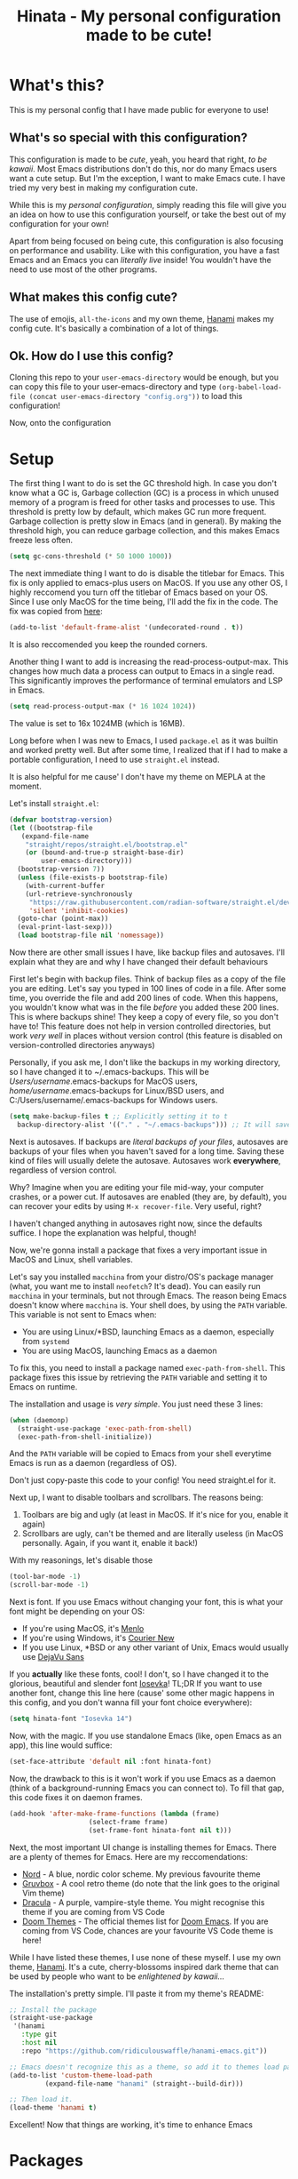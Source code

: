 #+TITLE: Hinata - My personal configuration made to be cute!

* What's this?

This is my personal config that I have made public for everyone to use!

** What's so special with this configuration?

This configuration is made to be /cute/, yeah, you heard that right, /to be kawaii/.
Most Emacs distributions don't do this, nor do many Emacs users want a cute setup. But
I'm the exception, I want to make Emacs cute. I have tried my very best in making
my configuration cute.

While this is my /personal configuration/, simply reading this file will give you an idea
on how to use this configuration yourself, or take the best out of my configuration for your
own!

Apart from being focused on being cute, this configuration is also focusing on performance and
usability. Like with this configuration, you have a fast Emacs and an Emacs you can /literally live/ inside!
You wouldn't have the need to use most of the other programs.

** What makes this config cute?

The use of emojis, src_bash{all-the-icons} and my own theme, [[https://github.com/ridiculouswaffle/hanami-emacs][Hanami]] makes
my config cute. It's basically a combination of a lot of things.

** Ok. How do I use this config?

Cloning this repo to your src_bash{user-emacs-directory} would be enough, but you can copy this file to your user-emacs-directory and type
src_emacs-lisp{(org-babel-load-file (concat user-emacs-directory "config.org"))} to load this configuration!

Now, onto the configuration

* Setup

The first thing I want to do is set the GC threshold high. In case you don't know what a GC is,
Garbage collection (GC) is a process in which unused memory of a program is freed for other
tasks and processes to use. This threshold is pretty low by default, which makes GC run more
frequent. Garbage collection is pretty slow in Emacs (and in general). By making the threshold
high, you can reduce garbage collection, and this makes Emacs freeze less often.

#+begin_src emacs-lisp
  (setq gc-cons-threshold (* 50 1000 1000))
#+end_src

The next immediate thing I want to do is disable the titlebar for Emacs. This fix is only applied to emacs-plus users on MacOS. If you use any
other OS, I highly reccomend you turn off the titlebar of Emacs based on your OS. Since I use only MacOS for the time being, I'll add the fix
in the code. The fix was copied from [[https://github.com/d12frosted/homebrew-emacs-plus?tab=readme-ov-file#no-titlebar][here]]:

#+begin_src emacs-lisp
  (add-to-list 'default-frame-alist '(undecorated-round . t))
#+end_src

It is also reccomended you keep the rounded corners.

Another thing I want to add is increasing the read-process-output-max. This changes how much data a process can output to Emacs in a single read.
This significantly improves the performance of terminal emulators and LSP in Emacs.

#+begin_src emacs-lisp
  (setq read-process-output-max (* 16 1024 1024))
#+end_src

The value is set to 16x 1024MB (which is 16MB).

Long before when I was new to Emacs, I used src_bash{package.el} as it was builtin and worked pretty well. But after some time, I realized that
if I had to make a portable configuration, I need to use src_bash{straight.el} instead.

It is also helpful for me cause' I don't have my theme on MEPLA at the moment.

Let's install src_bash{straight.el}:

#+begin_src emacs-lisp
  (defvar bootstrap-version)
  (let ((bootstrap-file
	 (expand-file-name
	  "straight/repos/straight.el/bootstrap.el"
	  (or (bound-and-true-p straight-base-dir)
	      user-emacs-directory)))
	(bootstrap-version 7))
    (unless (file-exists-p bootstrap-file)
      (with-current-buffer
	  (url-retrieve-synchronously
	   "https://raw.githubusercontent.com/radian-software/straight.el/develop/install.el"
	   'silent 'inhibit-cookies)
	(goto-char (point-max))
	(eval-print-last-sexp)))
    (load bootstrap-file nil 'nomessage))
#+end_src

Now there are other small issues I have, like backup files and autosaves. I'll explain what they are and
why I have changed their default behaviours

First let's begin with backup files. Think of backup files as a copy of the file you are editing. Let's say
you typed in 100 lines of code in a file. After some time, you override the file and add 200 lines of code. When this
happens, you wouldn't know what was in the file /before/ you added these 200 lines. This is where backups shine! They
keep a copy of every file, so you don't have to! This feature does not help in version controlled directories, but work
/very well/ in places without version control (this feature is disabled on version-controlled directories anyways)

Personally, if you ask me, I don't like the backups in my working directory, so I have changed it to ~/.emacs-backups.
This will be /Users/username/.emacs-backups for MacOS users, /home/username/.emacs-backups for Linux/BSD users, and
C:/Users/username/.emacs-backups for Windows users.

#+begin_src emacs-lisp
  (setq make-backup-files t ;; Explicitly setting it to t
	backup-directory-alist '(("." . "~/.emacs-backups"))) ;; It will save it in the file's location if it can't save it in  ~/.emacs-backups
#+end_src

Next is autosaves. If backups are /literal backups of your files/, autosaves are backups of your files when you haven't saved
for a long time. Saving these kind of files will usually delete the autosave. Autosaves work *everywhere*, regardless of version control.

Why? Imagine when you are editing your file mid-way, your computer crashes, or a power cut. If autosaves are enabled (they are, by default),
you can recover your edits by using src_bash{M-x recover-file}. Very useful, right?

I haven't changed anything in autosaves right now, since the defaults suffice. I hope the explanation was helpful, though!

Now, we're gonna install a package that fixes a very important issue in MacOS and Linux, shell variables.

Let's say you installed src_bash{macchina} from your distro/OS's package manager (what, you want me to install src_bash{neofetch}?
It's dead). You can easily run src_bash{macchina} in your terminals, but not through Emacs. The reason being Emacs doesn't know
where src_bash{macchina} is. Your shell does, by using the src_bash{PATH} variable. This variable is not sent to Emacs when:

- You are using Linux/*BSD, launching Emacs as a daemon, especially from src_bash{systemd}
- You are using MacOS, launching Emacs as a daemon

To fix this, you need to install a package named src_bash{exec-path-from-shell}. This package fixes this issue by retrieving
the src_bash{PATH} variable and setting it to Emacs on runtime.

The installation and usage is /very simple/. You just need these 3 lines:

#+begin_src emacs-lisp
  (when (daemonp)
    (straight-use-package 'exec-path-from-shell)
    (exec-path-from-shell-initialize))
#+end_src

And the src_bash{PATH} variable will be copied to Emacs from your shell everytime Emacs is run as a daemon (regardless of OS).

Don't just copy-paste this code to your config! You need straight.el for it.

Next up, I want to disable toolbars and scrollbars. The reasons being:
1. Toolbars are big and ugly (at least in MacOS. If it's nice for you, enable it again)
2. Scrollbars are ugly, can't be themed and are literally useless (in MacOS personally. Again, if you want it, enable it back!)

With my reasonings, let's disable those

#+begin_src emacs-lisp
  (tool-bar-mode -1)
  (scroll-bar-mode -1)
#+end_src

Next is font. If you use Emacs without changing your font, this is what your font might be depending on your OS:

- If you're using MacOS, it's [[https://en.wikipedia.org/wiki/Menlo_(typeface)][Menlo]]
- If you're using Windows, it's [[https://en.wikipedia.org/wiki/Courier_(typeface)][Courier New]]
- If you use Linux, *BSD or any other variant of Unix, Emacs would usually use [[https://dejavu-fonts.github.io/][DejaVu Sans]]

If you *actually* like these fonts, cool! I don't, so I have changed it to the glorious, beautiful and slender
font [[https://typeof.net/Iosevka/][Iosevka]]! TL;DR If you want to use another font, change this line here (cause' some other magic happens in this config, and you don't wanna fill
your font choice everywhere):

#+begin_src emacs-lisp
  (setq hinata-font "Iosevka 14")
#+end_src

Now, with the magic. If you use standalone Emacs (like, open Emacs as an app), this line would suffice:

#+begin_src emacs-lisp
  (set-face-attribute 'default nil :font hinata-font)
#+end_src

Now, the drawback to this is it won't work if you use Emacs as a daemon (think of a background-running Emacs you can connect to). To fill that gap,
this code fixes it on daemon frames.

#+begin_src emacs-lisp
  (add-hook 'after-make-frame-functions (lambda (frame)
					  (select-frame frame)
					  (set-frame-font hinata-font nil t)))
#+end_src

Next, the most important UI change is installing themes for Emacs. There are a plenty of themes for Emacs. Here are my reccomendations:

- [[https://nordtheme.com][Nord]] - A blue, nordic color scheme. My previous favourite theme
- [[https://github.com/morhetz/gruvbox][Gruvbox]] - A cool retro theme (do note that the link goes to the original Vim theme)
- [[https://draculatheme.com][Dracula]] - A purple, vampire-style theme. You might recognise this theme if you are coming from VS Code
- [[https://github.com/doomemacs/themes][Doom Themes]] - The official themes list for [[https://github.com/doomemacs/doomemacs][Doom Emacs]]. If you are coming from VS Code, chances are your favourite VS Code theme is here!

While I have listed these themes, I use none of these myself. I use my own theme, [[https://github.com/ridiculouswaffle/hanami-emacs][Hanami]]. It's a cute, cherry-blossoms inspired
dark theme that can be used by people who want to be /enlightened by kawaii.../

The installation's pretty simple. I'll paste it from my theme's README:

#+begin_src emacs-lisp
  ;; Install the package
  (straight-use-package
   '(hanami
     :type git
     :host nil
     :repo "https://github.com/ridiculouswaffle/hanami-emacs.git"))

  ;; Emacs doesn't recognize this as a theme, so add it to themes load path
  (add-to-list 'custom-theme-load-path
	       (expand-file-name "hanami" (straight--build-dir)))

  ;; Then load it.
  (load-theme 'hanami t)
#+end_src

Excellent! Now that things are working, it's time to enhance Emacs

* Packages

** All The Icons

[[https://github.com/domtronn/all-the-icons.el][All The Icons]] is, well, all the icons! It's a very nice collection of icons for Emacs. This package is essential
to make Emacs cute. Installation is pretty simple. I advise you to click that link to see how to install the fonts
(yes, it's a font and you got to install it to use it). Assuming you have done that, the setup is pretty easy:

#+begin_src emacs-lisp
  (use-package all-the-icons
    :straight t
    :demand)
#+end_src

That's it. No other setup is required from our side.

** Dashboard

The first package I want to install is [[https://github.com/emacs-dashboard/emacs-dashboard][emacs-dashboard]]. This is what many of us see in Emacs rices and even on
popular Emacs distros like Doom Emacs and spacemacs.

It's installation is pretty simple, and it's beautiful to look at too, with enough configuration.

This is how you install it:

#+begin_src emacs-lisp
  (use-package dashboard
    :straight t
    :init
    ;; Loads this dashboard in new frames
    (setq initial-buffer-choice (lambda () (get-buffer-create dashboard-buffer-name)))

    ;; I believe these lines are self-explanatory!
    (setq dashboard-banner-logo-title "Welcome back, senpai!"
	  dashboard-startup-banner 'logo
	  dashboard-center-content t
	  dashboard-vertically-center-content t
	  dashboard-show-shortcuts nil)

    ;; Now comes the fun part: Footer messages!
    (setq dashboard-footer-messages '(;; Anime references
				      "Nah I'd win"
				      "Are you the strongest because you use Emacs, or are you using Emacs because you are the strongest?"
				      "Don't worry, senpai will notice you!"
				      "'Using Emacs feels good when both are comfortable with each other' - Makima, reflecting on config"
				      "'Ignorance is bliss, Chainsaw Man!'"
				      "'Wanna do it?' - Himeno, asking you to edit your config"
				      "'Nothing cheers up a man faster than editing his Emacs config' - Katana Man"
				      ;; Emacs Humor
				      "'One who uses Emacs is a true programmer' - Sun Tzu, probably"
				      "'Thou shalt not employ Evil in Emacs, for it is nefarious' - Joe Mama"
				      "As ancient as the runes, as powerful as the dragons: Emacs."
				      "EMACS: Eight Megabytes And Constantly Swapping"
				      ;; Minecraft references
				      "Steve! Help me! I'm stuck"
				      "Creeper! Aww man"))

    (setq dashboard-icon-type 'all-the-icons) ;; Use all-the-icons for icons in this dashboard.
    (setq dashboard-set-heading-icons t)
    (setq dashboard-set-file-icons t)
    (dashboard-setup-startup-hook))
#+end_src

I'll brainstorm more footer messages when I got time, but that's it for Emacs Dashboard.

** Vertico

[[https://github.com/minad/vertico][Vertico]] is a completion framework for the minibuffer. Without this, you would have trouble using
commands in Emacs. Sure, there are alternatives like Helm and Ivy, but I like my config to be lightweight
(Ivy is okay, Helm is too big). The setup's just 5 lines:

#+begin_src emacs-lisp
  (use-package vertico
    :straight t
    :config
    (vertico-mouse-mode) ;; Not needed, but it enables mouse scrolling and clicking
    :init (vertico-mode))
#+end_src

And that's done! Next, we need Marginalia

** Marginalia

[[https://github.com/minad/marginalia][Marginalia]] adds documentation to Vertico, that's why it's useful. Yep, that's it. Setup is similar to
Vertico (unless you use Ivy or Helm). This is how you install Marginlia

#+begin_src emacs-lisp
  (use-package marginalia
    :straight t
    :init (marginalia-mode))
#+end_src

** Orderless

[[https://github.com/oantolin/orderless][Orderless]] is a package that makes things that use src_bash{completing-read} (which covers the minibuffer, in-buffer completion and
read-string calls) orderless! You can type with any order to get the command you want. Once you try it, you can never go back.

Setup is simple, got it from the README:

#+begin_src emacs-lisp
  (use-package orderless
    :straight t
    :custom
    (completion-styles '(orderless basic))
    (completion-category-overrides '((file (styles basic partial-completion)))))
#+end_src

** Embark

[[https://github.com/oantolin/embark][Embark]] is a *very* useful package that often newbies miss. It's one of the features that many power users of Emacs use. Let me show
you how it improves your Emacs experience:

Let's say you want to kill a buffer. This, without Embark, will be done by:
- Pressing src_bash{C-x k}
- Select the buffer and press Enter

This is how it's normally done. While this works, what if you wanted to do this /a lot/? This is where Embark comes. You can execute
this without leaving the minibuffer! Let me show tell you how this works, with the same scenario, but to delete many buffers:

- You press src_bash{C-x b} instead of src_bash{C-x k}
- Select the buffer you want to delete currently
- Press src_bash{C-.} (popular keybinding to use Embark. It's the same in this config)
- Select what you want to do with that buffer. In our case, it's delete so type src_bash{d}

This is just the simplest example to how Embark can be useful to you. This can be done anywhere! The setup is pretty simple:

#+begin_src emacs-lisp
  (use-package embark
    :straight t
    :bind (("C-." . embark-act)
	   ("C-;" . embark-dwim))
    :config
    ;; This hides the modeline for Embark windows
    (add-to-list 'display-buffer-alist
		 '("\\`\\*Embark Collect \\(Live\\|Completions\\)\\*"
		   nil
		   (window-parameters (mode-line-format . none)))))
#+end_src

** Corfu

[[https://github.com/minad/corfu][Corfu]] is a in-buffer completion framework for Emacs. Think of the completion popup you see in editors, yeah this package handles that.
There's an alternative to Corfu: [[https://github.com/company-mode/company-mode][Company]], but it's more bloated and old. Corfu is leaner and works best for me. The installation is
simple as hell:

#+begin_src emacs-lisp
  (use-package corfu
    :straight t
    :custom
    (corfu-auto t) ;; Enables autocompletion. Not turned on by default...
    :init (global-corfu-mode))
#+end_src

** Kind Icon

[[https://github.com/jdtsmith/kind-icon][Kind Icon]] is a package that adds icons to Corfu. It makes the already perfect Corfu even better! The setup is simple, as always!
(directly copy-pasted from the README, with straight.el integration)

#+begin_src emacs-lisp
  (use-package kind-icon
    :straight t
    :after corfu
    :custom
    (kind-icon-blend-background t)
    (kind-icon-default-face 'corfu-default) ;; Only needed with blend-background
    :config
    (add-to-list 'corfu-margin-formatters #'kind-icon-margin-formatter))
#+end_src

** Magit

[[https://magit.vc/][Magit]] is a very powerful Git client for Emacs. In fact, most of the editors use Magit as inspiration for their Git client. 
The installation is simple too!

#+begin_src emacs-lisp
  (use-package magit
    :straight t
    :defer t)
#+end_src

** LSP Mode and related packages

There are currently 3 ways you can add LSP support for Emacs:

- Eglot: The built-in package for Emacs
- lsp-mode: The standard package for Emacs when it comes to LSP. The most used LSP package before Eglot was made
- lsp-bridge: The fastest one in this list, but experimental and does not support usual completion packages like
  Corfu and Company

The reason why I chose lsp-mode instead of the other 3 are:

- It's the most used (duh)
- It supports src_bash{dap-mode}, a package necessary for debugging your code in Emacs
- It is the most feature rich! You have code lens, references and more!

LSP mode is easy to setup, but it is a bit repetitive for language support. When it comes to programming languages,
I'll do it for the most popular ones and the ones I personally use (like not-so-popular languages like Common Lisp and
Clojure).

First, let's install the LSP packages:

#+begin_src emacs-lisp
  (use-package lsp-mode
    :straight t
    :defer t
    :commands lsp)
#+end_src

Next, for an upgrade let's install Flycheck. It's an upgrade from the slow and ugly Flymake (no offense, it's just slow).

#+begin_src emacs-lisp
  (use-package flycheck
    :straight t
    :defer t)
#+end_src

Next, it's lsp-ui

#+begin_src emacs-lisp
  (use-package lsp-ui
    :straight t
    :defer t)
#+end_src

Now, dap-mode

#+begin_src emacs-lisp
  (use-package dap-mode
    :straight t
    :defer t)
#+end_src

And we're ready to go to language-specific settings. That's it for the packages section. Now we're gonna install language support
for programming languages.

* Language Support

This section is gonna install language support for all of these languages:
- Web (HTML, PHP, JSX and templating languages like these)
- Python
- Ruby
- Rust
- Clojure

More languages will be added when I have time for it!

But before I do that, I need to add some minor modes for programming buffers. I'll comment what they are:

#+begin_src emacs-lisp
  (add-hook 'prog-mode-hook 'hl-line-mode) ;; Highlights the current line
  (add-hook 'prog-mode-hook 'electric-pair-mode) ;; Autopairs ( with )
#+end_src

Now, to the installation:

** Web (HTML, PHP, JSX and templating languages like these)

For this, all you need is src_bash{web-mode} and enabling LSP in that buffer, and LSP mode is gonna run the relevant langauge server for
the buffer's file extension. Pretty cool!

#+begin_src emacs-lisp
  (use-package web-mode
    :straight t
    :defer t
    :config
    ;; Directly copypasted from the website: https://web-mode.org/
    (add-to-list 'auto-mode-alist '("\\.phtml\\'" . web-mode))
    (add-to-list 'auto-mode-alist '("\\.tpl\\.php\\'" . web-mode))
    (add-to-list 'auto-mode-alist '("\\.[agj]sp\\'" . web-mode))
    (add-to-list 'auto-mode-alist '("\\.as[cp]x\\'" . web-mode))
    (add-to-list 'auto-mode-alist '("\\.erb\\'" . web-mode))
    (add-to-list 'auto-mode-alist '("\\.mustache\\'" . web-mode))
    (add-to-list 'auto-mode-alist '("\\.djhtml\\'" . web-mode))
    :hook ((web-mode . lsp-deferred)))
#+end_src

** Python

Python is a general purpose programming language that almost everyone knows of right now.

Nothing special is needed here, the major mode is already installed and you just have to enable LSP

#+begin_src emacs-lisp
  (use-package python-mode
    :defer t
    :hook ((python-mode . lsp-deferred)))
#+end_src

** Ruby

Ruby is a general purpose programming language that is exclusively known for the Ruby on Rails web framework

Same here, just enable LSP

#+begin_src emacs-lisp
  (use-package ruby-mode
    :defer t
    :hook ((ruby-mode . lsp-deferred)))
#+end_src

** Rust

Rust is a safer system language that can interop with C and C++, without the memory issues and with the performance of C++!

The major mode is not installed by default, so we need that first!

#+begin_src emacs-lisp
  (use-package rust-mode
    :straight t
    :defer t
    :hook ((rust-mode . lsp-deferred)))
#+end_src

** Clojure

Clojure is a Lisp-like language for the JVM, which can use Java code with ease!

The major mode, like Rust, is also not installed by default

#+begin_src emacs-lisp
  (use-package clojure-mode
    :straight t
    :defer t
    :hook ((clojure-mode . lsp-deferred)
	   (clojurescript-mode . lsp-deferred)))
#+end_src
